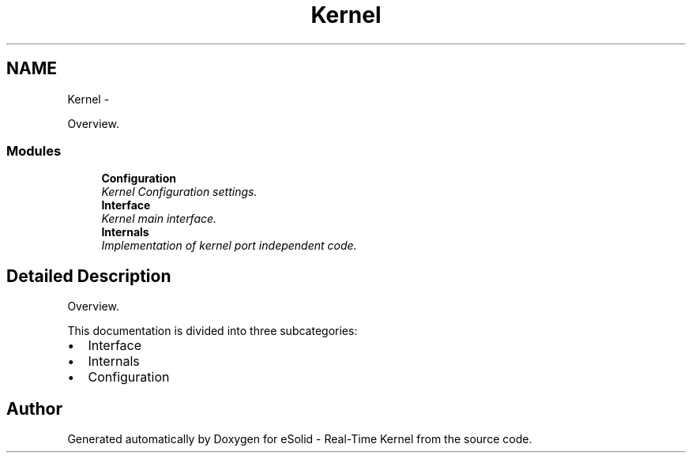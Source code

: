 .TH "Kernel" 3 "Sat Nov 30 2013" "Version 1.0BetaR02" "eSolid - Real-Time Kernel" \" -*- nroff -*-
.ad l
.nh
.SH NAME
Kernel \- 
.PP
Overview\&.  

.SS "Modules"

.in +1c
.ti -1c
.RI "\fBConfiguration\fP"
.br
.RI "\fIKernel Configuration settings\&. \fP"
.ti -1c
.RI "\fBInterface\fP"
.br
.RI "\fIKernel main interface\&. \fP"
.ti -1c
.RI "\fBInternals\fP"
.br
.RI "\fIImplementation of kernel port independent code\&. \fP"
.in -1c
.SH "Detailed Description"
.PP 
Overview\&. 

This documentation is divided into three subcategories:
.IP "\(bu" 2
Interface
.IP "\(bu" 2
Internals
.IP "\(bu" 2
Configuration 
.PP

.SH "Author"
.PP 
Generated automatically by Doxygen for eSolid - Real-Time Kernel from the source code\&.
